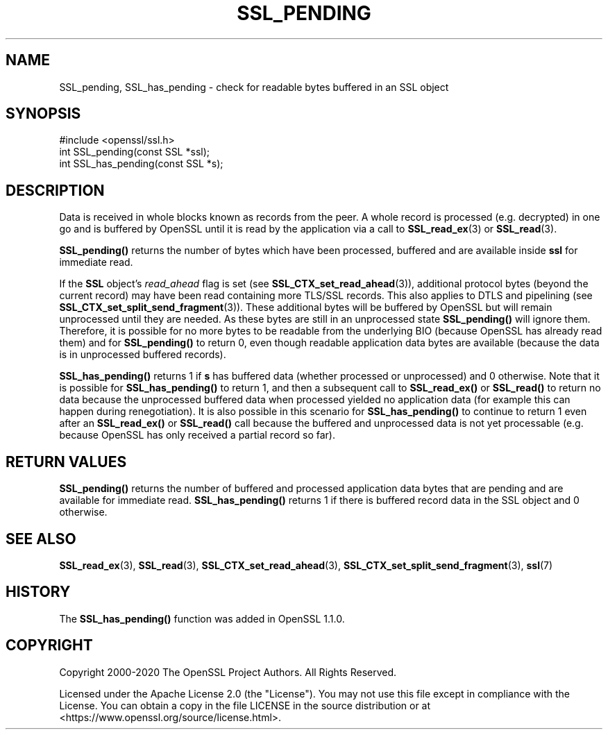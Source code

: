 .\" -*- mode: troff; coding: utf-8 -*-
.\" Automatically generated by Pod::Man 5.01 (Pod::Simple 3.43)
.\"
.\" Standard preamble:
.\" ========================================================================
.de Sp \" Vertical space (when we can't use .PP)
.if t .sp .5v
.if n .sp
..
.de Vb \" Begin verbatim text
.ft CW
.nf
.ne \\$1
..
.de Ve \" End verbatim text
.ft R
.fi
..
.\" \*(C` and \*(C' are quotes in nroff, nothing in troff, for use with C<>.
.ie n \{\
.    ds C` ""
.    ds C' ""
'br\}
.el\{\
.    ds C`
.    ds C'
'br\}
.\"
.\" Escape single quotes in literal strings from groff's Unicode transform.
.ie \n(.g .ds Aq \(aq
.el       .ds Aq '
.\"
.\" If the F register is >0, we'll generate index entries on stderr for
.\" titles (.TH), headers (.SH), subsections (.SS), items (.Ip), and index
.\" entries marked with X<> in POD.  Of course, you'll have to process the
.\" output yourself in some meaningful fashion.
.\"
.\" Avoid warning from groff about undefined register 'F'.
.de IX
..
.nr rF 0
.if \n(.g .if rF .nr rF 1
.if (\n(rF:(\n(.g==0)) \{\
.    if \nF \{\
.        de IX
.        tm Index:\\$1\t\\n%\t"\\$2"
..
.        if !\nF==2 \{\
.            nr % 0
.            nr F 2
.        \}
.    \}
.\}
.rr rF
.\" ========================================================================
.\"
.IX Title "SSL_PENDING 3ossl"
.TH SSL_PENDING 3ossl 2024-06-04 3.3.1 OpenSSL
.\" For nroff, turn off justification.  Always turn off hyphenation; it makes
.\" way too many mistakes in technical documents.
.if n .ad l
.nh
.SH NAME
SSL_pending, SSL_has_pending \- check for readable bytes buffered in an
SSL object
.SH SYNOPSIS
.IX Header "SYNOPSIS"
.Vb 1
\& #include <openssl/ssl.h>
\&
\& int SSL_pending(const SSL *ssl);
\& int SSL_has_pending(const SSL *s);
.Ve
.SH DESCRIPTION
.IX Header "DESCRIPTION"
Data is received in whole blocks known as records from the peer. A whole record
is processed (e.g. decrypted) in one go and is buffered by OpenSSL until it is
read by the application via a call to \fBSSL_read_ex\fR\|(3) or \fBSSL_read\fR\|(3).
.PP
\&\fBSSL_pending()\fR returns the number of bytes which have been processed, buffered
and are available inside \fBssl\fR for immediate read.
.PP
If the \fBSSL\fR object's \fIread_ahead\fR flag is set (see
\&\fBSSL_CTX_set_read_ahead\fR\|(3)), additional protocol bytes (beyond the current
record) may have been read containing more TLS/SSL records. This also applies to
DTLS and pipelining (see \fBSSL_CTX_set_split_send_fragment\fR\|(3)). These
additional bytes will be buffered by OpenSSL but will remain unprocessed until
they are needed. As these bytes are still in an unprocessed state \fBSSL_pending()\fR
will ignore them. Therefore, it is possible for no more bytes to be readable from
the underlying BIO (because OpenSSL has already read them) and for \fBSSL_pending()\fR
to return 0, even though readable application data bytes are available (because
the data is in unprocessed buffered records).
.PP
\&\fBSSL_has_pending()\fR returns 1 if \fBs\fR has buffered data (whether processed or
unprocessed) and 0 otherwise. Note that it is possible for \fBSSL_has_pending()\fR to
return 1, and then a subsequent call to \fBSSL_read_ex()\fR or \fBSSL_read()\fR to return no
data because the unprocessed buffered data when processed yielded no application
data (for example this can happen during renegotiation). It is also possible in
this scenario for \fBSSL_has_pending()\fR to continue to return 1 even after an
\&\fBSSL_read_ex()\fR or \fBSSL_read()\fR call because the buffered and unprocessed data is
not yet processable (e.g. because OpenSSL has only received a partial record so
far).
.SH "RETURN VALUES"
.IX Header "RETURN VALUES"
\&\fBSSL_pending()\fR returns the number of buffered and processed application data
bytes that are pending and are available for immediate read. \fBSSL_has_pending()\fR
returns 1 if there is buffered record data in the SSL object and 0 otherwise.
.SH "SEE ALSO"
.IX Header "SEE ALSO"
\&\fBSSL_read_ex\fR\|(3), \fBSSL_read\fR\|(3), \fBSSL_CTX_set_read_ahead\fR\|(3),
\&\fBSSL_CTX_set_split_send_fragment\fR\|(3), \fBssl\fR\|(7)
.SH HISTORY
.IX Header "HISTORY"
The \fBSSL_has_pending()\fR function was added in OpenSSL 1.1.0.
.SH COPYRIGHT
.IX Header "COPYRIGHT"
Copyright 2000\-2020 The OpenSSL Project Authors. All Rights Reserved.
.PP
Licensed under the Apache License 2.0 (the "License").  You may not use
this file except in compliance with the License.  You can obtain a copy
in the file LICENSE in the source distribution or at
<https://www.openssl.org/source/license.html>.

